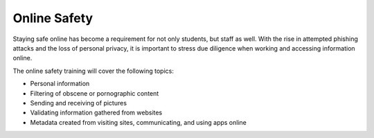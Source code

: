 Online Safety
=============

..  image:: images/Internetsafety.png
    :align: center

Staying safe online has become a requirement for not only students, but staff as well. With the rise in attempted phishing attacks and the loss of personal privacy, it is important to stress due diligence when working and accessing information online.

The online safety training will cover the following topics:

- Personal information
- Filtering of obscene or pornographic content
- Sending and receiving of pictures
- Validating information gathered from websites
- Metadata created from visiting sites, communicating, and using apps online